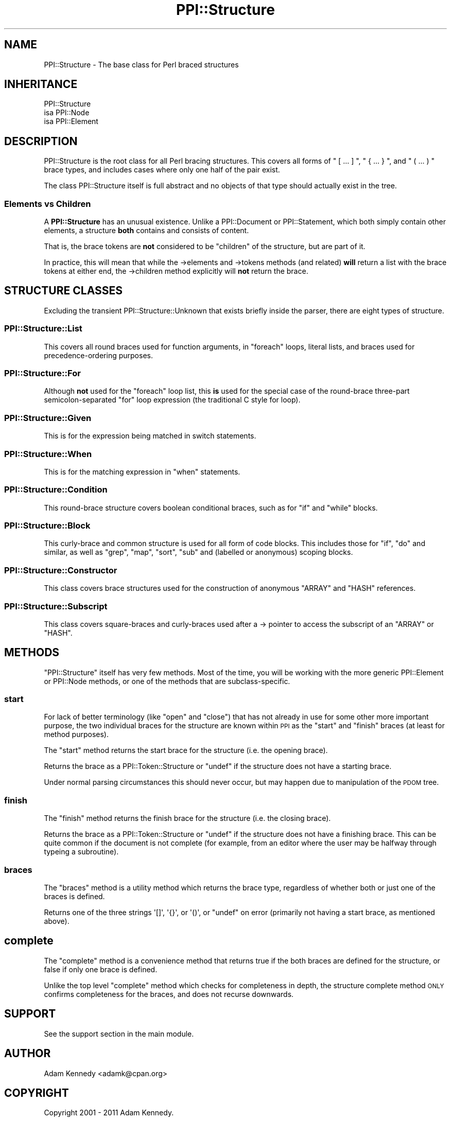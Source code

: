 .\" Automatically generated by Pod::Man 4.10 (Pod::Simple 3.40)
.\"
.\" Standard preamble:
.\" ========================================================================
.de Sp \" Vertical space (when we can't use .PP)
.if t .sp .5v
.if n .sp
..
.de Vb \" Begin verbatim text
.ft CW
.nf
.ne \\$1
..
.de Ve \" End verbatim text
.ft R
.fi
..
.\" Set up some character translations and predefined strings.  \*(-- will
.\" give an unbreakable dash, \*(PI will give pi, \*(L" will give a left
.\" double quote, and \*(R" will give a right double quote.  \*(C+ will
.\" give a nicer C++.  Capital omega is used to do unbreakable dashes and
.\" therefore won't be available.  \*(C` and \*(C' expand to `' in nroff,
.\" nothing in troff, for use with C<>.
.tr \(*W-
.ds C+ C\v'-.1v'\h'-1p'\s-2+\h'-1p'+\s0\v'.1v'\h'-1p'
.ie n \{\
.    ds -- \(*W-
.    ds PI pi
.    if (\n(.H=4u)&(1m=24u) .ds -- \(*W\h'-12u'\(*W\h'-12u'-\" diablo 10 pitch
.    if (\n(.H=4u)&(1m=20u) .ds -- \(*W\h'-12u'\(*W\h'-8u'-\"  diablo 12 pitch
.    ds L" ""
.    ds R" ""
.    ds C` ""
.    ds C' ""
'br\}
.el\{\
.    ds -- \|\(em\|
.    ds PI \(*p
.    ds L" ``
.    ds R" ''
.    ds C`
.    ds C'
'br\}
.\"
.\" Escape single quotes in literal strings from groff's Unicode transform.
.ie \n(.g .ds Aq \(aq
.el       .ds Aq '
.\"
.\" If the F register is >0, we'll generate index entries on stderr for
.\" titles (.TH), headers (.SH), subsections (.SS), items (.Ip), and index
.\" entries marked with X<> in POD.  Of course, you'll have to process the
.\" output yourself in some meaningful fashion.
.\"
.\" Avoid warning from groff about undefined register 'F'.
.de IX
..
.nr rF 0
.if \n(.g .if rF .nr rF 1
.if (\n(rF:(\n(.g==0)) \{\
.    if \nF \{\
.        de IX
.        tm Index:\\$1\t\\n%\t"\\$2"
..
.        if !\nF==2 \{\
.            nr % 0
.            nr F 2
.        \}
.    \}
.\}
.rr rF
.\" ========================================================================
.\"
.IX Title "PPI::Structure 3"
.TH PPI::Structure 3 "2017-06-22" "perl v5.28.1" "User Contributed Perl Documentation"
.\" For nroff, turn off justification.  Always turn off hyphenation; it makes
.\" way too many mistakes in technical documents.
.if n .ad l
.nh
.SH "NAME"
PPI::Structure \- The base class for Perl braced structures
.SH "INHERITANCE"
.IX Header "INHERITANCE"
.Vb 3
\&  PPI::Structure
\&  isa PPI::Node
\&      isa PPI::Element
.Ve
.SH "DESCRIPTION"
.IX Header "DESCRIPTION"
PPI::Structure is the root class for all Perl bracing structures. This
covers all forms of \f(CW\*(C` [ ... ] \*(C'\fR, \f(CW\*(C` { ... } \*(C'\fR, and \f(CW\*(C` ( ... ) \*(C'\fR brace
types, and includes cases where only one half of the pair exist.
.PP
The class PPI::Structure itself is full abstract and no objects of that
type should actually exist in the tree.
.SS "Elements vs Children"
.IX Subsection "Elements vs Children"
A \fBPPI::Structure\fR has an unusual existence. Unlike a PPI::Document
or PPI::Statement, which both simply contain other elements, a
structure \fBboth\fR contains and consists of content.
.PP
That is, the brace tokens are \fBnot\fR considered to be \*(L"children\*(R" of the
structure, but are part of it.
.PP
In practice, this will mean that while the \->elements and \->tokens
methods (and related) \fBwill\fR return a list with the brace tokens at either
end, the \->children method explicitly will \fBnot\fR return the brace.
.SH "STRUCTURE CLASSES"
.IX Header "STRUCTURE CLASSES"
Excluding the transient PPI::Structure::Unknown that exists briefly
inside the parser, there are eight types of structure.
.SS "PPI::Structure::List"
.IX Subsection "PPI::Structure::List"
This covers all round braces used for function arguments, in \f(CW\*(C`foreach\*(C'\fR
loops, literal lists, and braces used for precedence-ordering purposes.
.SS "PPI::Structure::For"
.IX Subsection "PPI::Structure::For"
Although \fBnot\fR used for the \f(CW\*(C`foreach\*(C'\fR loop list, this \fBis\fR used for
the special case of the round-brace three-part semicolon-separated \f(CW\*(C`for\*(C'\fR
loop expression (the traditional C style for loop).
.SS "PPI::Structure::Given"
.IX Subsection "PPI::Structure::Given"
This is for the expression being matched in switch statements.
.SS "PPI::Structure::When"
.IX Subsection "PPI::Structure::When"
This is for the matching expression in \*(L"when\*(R" statements.
.SS "PPI::Structure::Condition"
.IX Subsection "PPI::Structure::Condition"
This round-brace structure covers boolean conditional braces, such as
for \f(CW\*(C`if\*(C'\fR and \f(CW\*(C`while\*(C'\fR blocks.
.SS "PPI::Structure::Block"
.IX Subsection "PPI::Structure::Block"
This curly-brace and common structure is used for all form of code
blocks. This includes those for \f(CW\*(C`if\*(C'\fR, \f(CW\*(C`do\*(C'\fR and similar, as well
as \f(CW\*(C`grep\*(C'\fR, \f(CW\*(C`map\*(C'\fR, \f(CW\*(C`sort\*(C'\fR, \f(CW\*(C`sub\*(C'\fR and (labelled or anonymous) 
scoping blocks.
.SS "PPI::Structure::Constructor"
.IX Subsection "PPI::Structure::Constructor"
This class covers brace structures used for the construction of
anonymous \f(CW\*(C`ARRAY\*(C'\fR and \f(CW\*(C`HASH\*(C'\fR references.
.SS "PPI::Structure::Subscript"
.IX Subsection "PPI::Structure::Subscript"
This class covers square-braces and curly-braces used after a
\&\-> pointer to access the subscript of an \f(CW\*(C`ARRAY\*(C'\fR or \f(CW\*(C`HASH\*(C'\fR.
.SH "METHODS"
.IX Header "METHODS"
\&\f(CW\*(C`PPI::Structure\*(C'\fR itself has very few methods. Most of the time, you will be
working with the more generic PPI::Element or PPI::Node methods, or one
of the methods that are subclass-specific.
.SS "start"
.IX Subsection "start"
For lack of better terminology (like \*(L"open\*(R" and \*(L"close\*(R") that has not
already in use for some other more important purpose, the two individual
braces for the structure are known within \s-1PPI\s0 as the \*(L"start\*(R" and \*(L"finish\*(R"
braces (at least for method purposes).
.PP
The \f(CW\*(C`start\*(C'\fR method returns the start brace for the structure (i.e. the
opening brace).
.PP
Returns the brace as a PPI::Token::Structure or \f(CW\*(C`undef\*(C'\fR if the
structure does not have a starting brace.
.PP
Under normal parsing circumstances this should never occur, but may happen
due to manipulation of the \s-1PDOM\s0 tree.
.SS "finish"
.IX Subsection "finish"
The \f(CW\*(C`finish\*(C'\fR method returns the finish brace for the structure (i.e. the
closing brace).
.PP
Returns the brace as a PPI::Token::Structure or \f(CW\*(C`undef\*(C'\fR if the
structure does not have a finishing brace. This can be quite common if
the document is not complete (for example, from an editor where the user
may be halfway through typeing a subroutine).
.SS "braces"
.IX Subsection "braces"
The \f(CW\*(C`braces\*(C'\fR method is a utility method which returns the brace type,
regardless of whether both or just one of the braces is defined.
.PP
Returns one of the three strings \f(CW\*(Aq[]\*(Aq\fR, \f(CW\*(Aq{}\*(Aq\fR, or \f(CW\*(Aq()\*(Aq\fR, or \f(CW\*(C`undef\*(C'\fR
on error (primarily not having a start brace, as mentioned above).
.SH "complete"
.IX Header "complete"
The \f(CW\*(C`complete\*(C'\fR method is a convenience method that returns true if
the both braces are defined for the structure, or false if only one
brace is defined.
.PP
Unlike the top level \f(CW\*(C`complete\*(C'\fR method which checks for completeness
in depth, the structure complete method \s-1ONLY\s0 confirms completeness
for the braces, and does not recurse downwards.
.SH "SUPPORT"
.IX Header "SUPPORT"
See the support section in the main module.
.SH "AUTHOR"
.IX Header "AUTHOR"
Adam Kennedy <adamk@cpan.org>
.SH "COPYRIGHT"
.IX Header "COPYRIGHT"
Copyright 2001 \- 2011 Adam Kennedy.
.PP
This program is free software; you can redistribute
it and/or modify it under the same terms as Perl itself.
.PP
The full text of the license can be found in the
\&\s-1LICENSE\s0 file included with this module.
